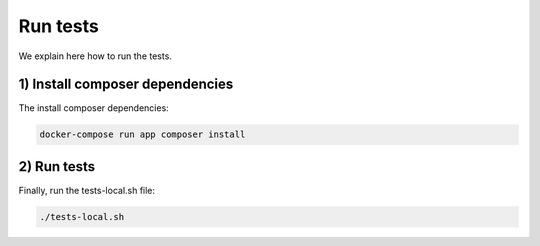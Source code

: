 Run tests
---------

We explain here how to run the tests.

.. _1-install-composer-dependencies:

1) Install composer dependencies
~~~~~~~~~~~~~~~~~~~~~~~~~~~~~~~~

The install composer dependencies:

.. code-block:: sh

   docker-compose run app composer install

.. _2-run-tests:

2) Run tests
~~~~~~~~~~~~

Finally, run the tests-local.sh file:

.. code-block:: sh

   ./tests-local.sh